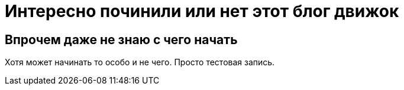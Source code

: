 = Интересно починили или нет этот блог движок
// See https://hubpress.gitbooks.io/hubpress-knowledgebase/content/ for information about the parameters.
// :hp-image: /covers/cover.png
// :published_at: 2019-01-31
:hp-tags: знай-свой-инструмент
:hp-alt-title: work it on not

== Впрочем даже не знаю с чего начать

Хотя может начинать то особо и не чего. Просто тестовая запись.
